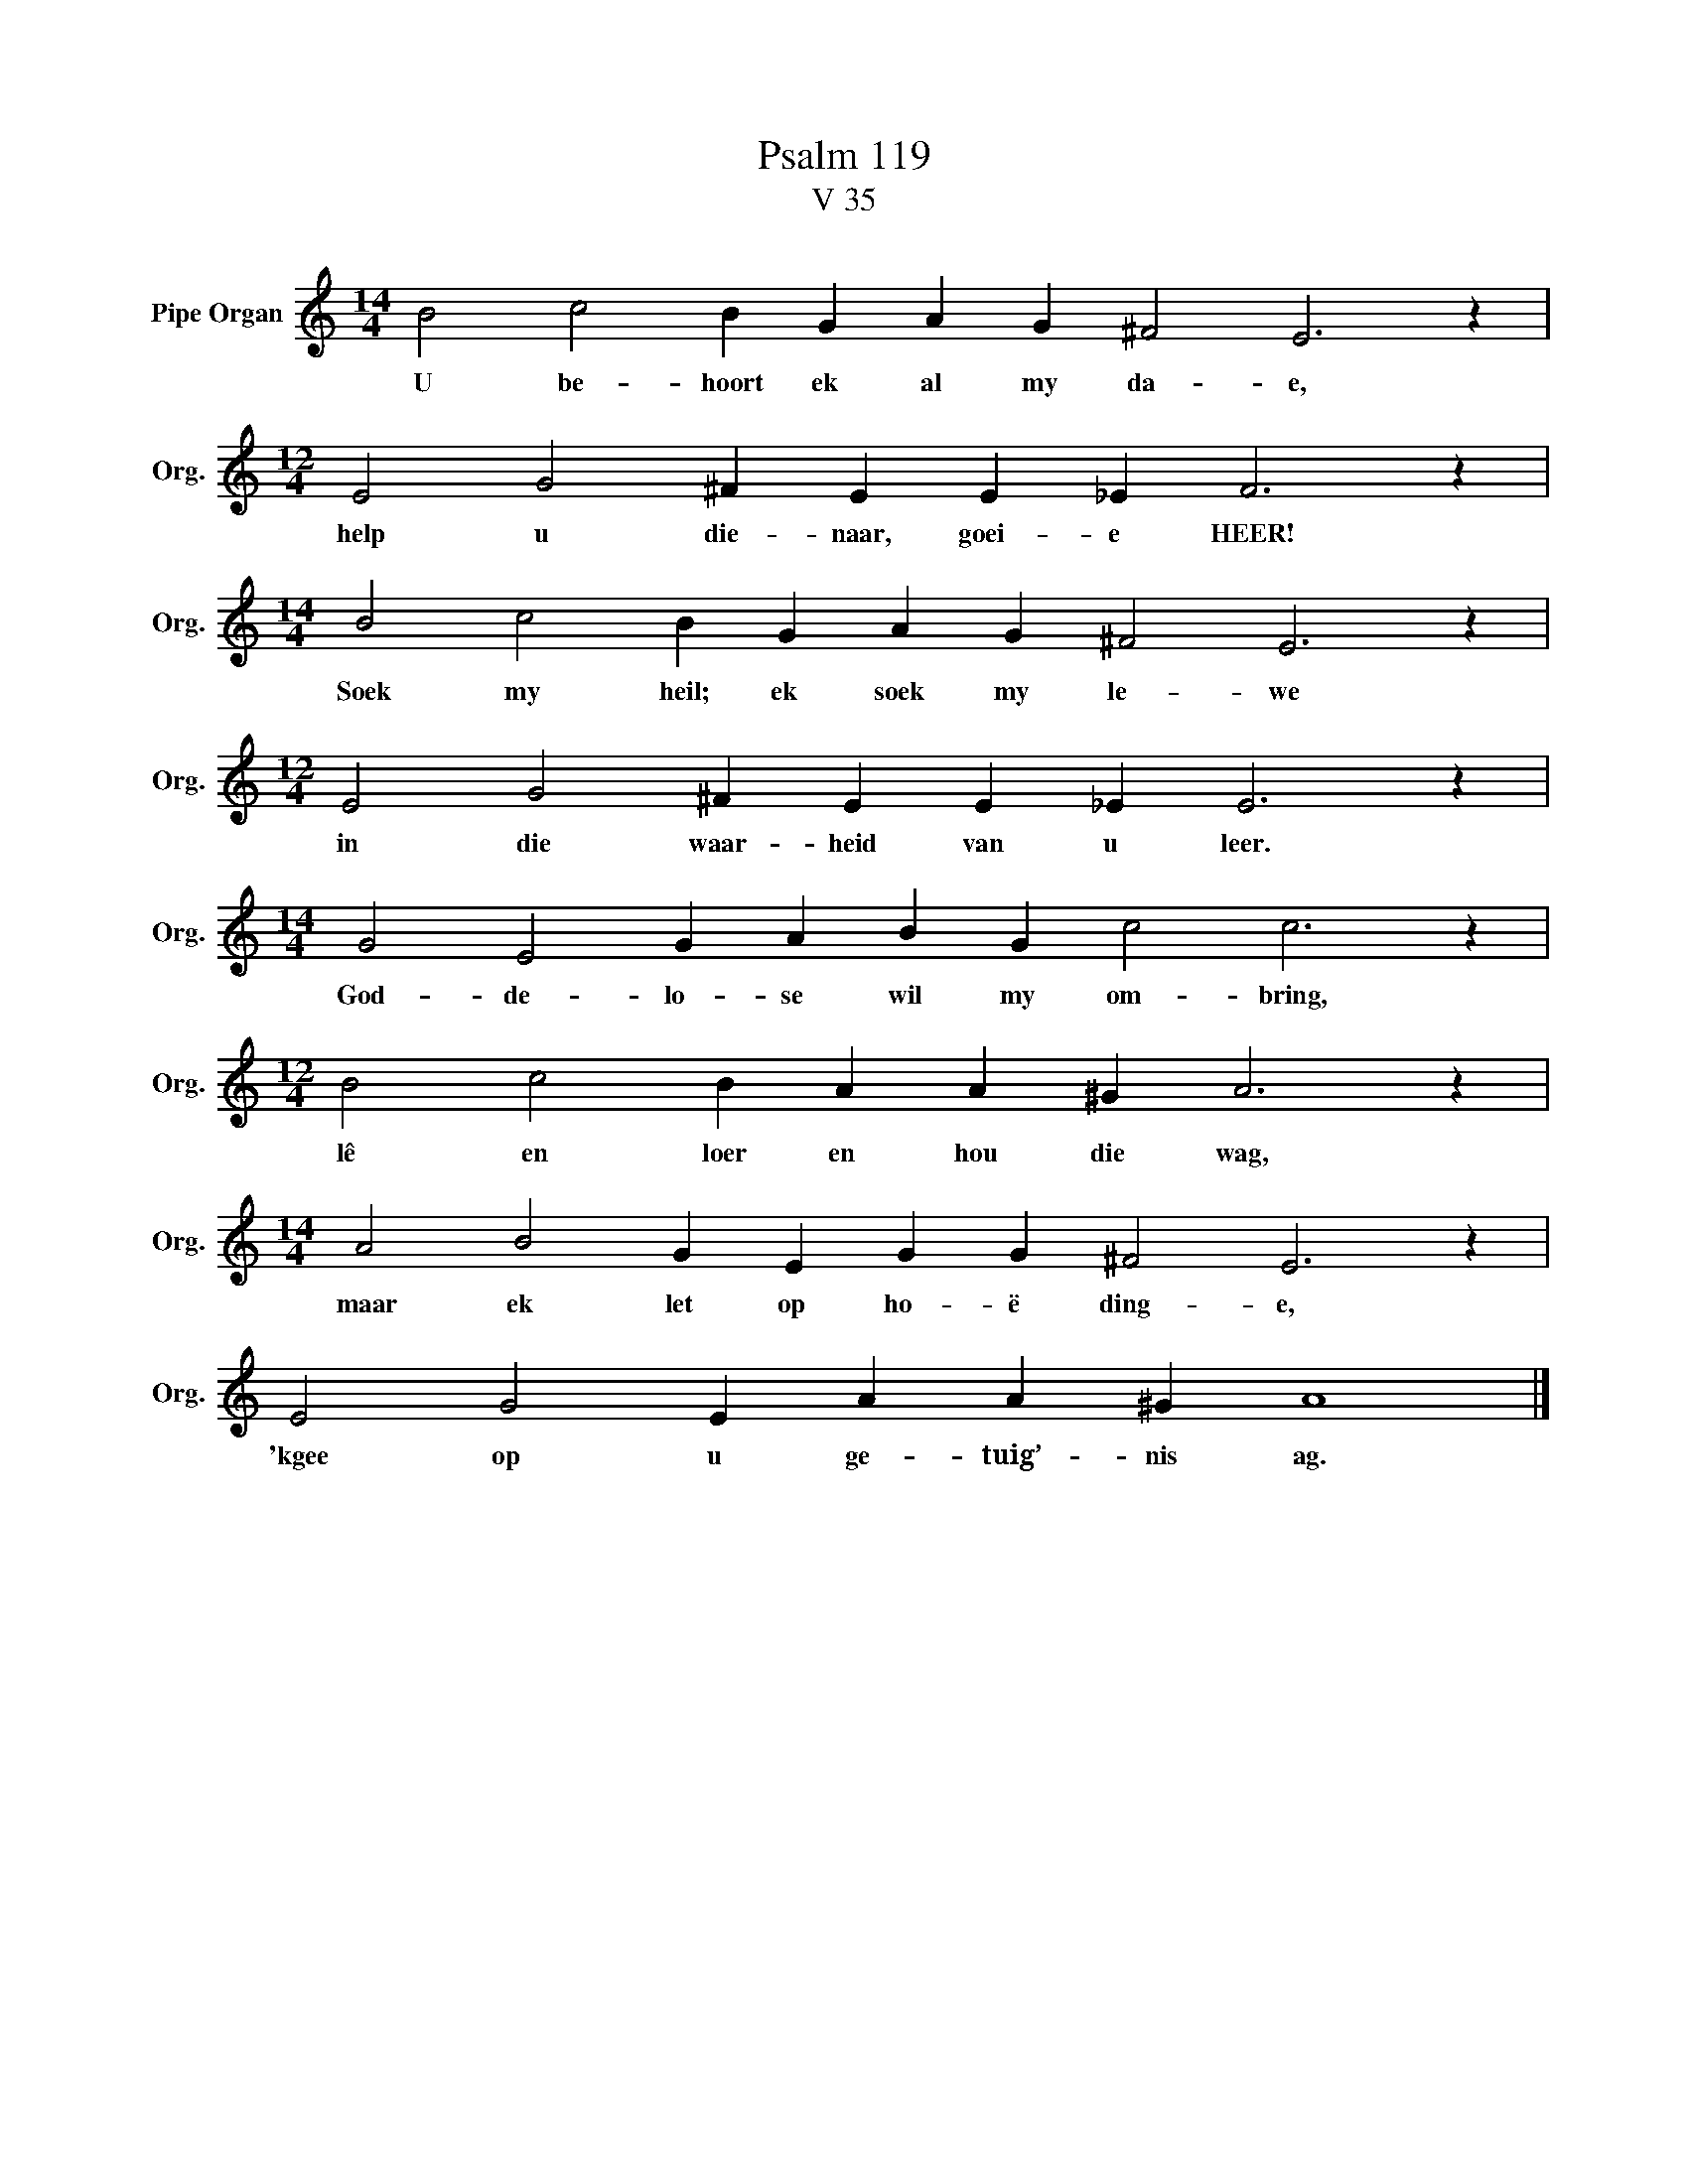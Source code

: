 X:1
T:Psalm 119
T:V 35
L:1/4
M:14/4
I:linebreak $
K:C
V:1 treble nm="Pipe Organ" snm="Org."
V:1
 B2 c2 B G A G ^F2 E3 z |$[M:12/4] E2 G2 ^F E E _E F3 z |$[M:14/4] B2 c2 B G A G ^F2 E3 z |$ %3
w: U be- hoort ek al my da- e,|help u die- naar, goei- e HEER!|Soek my heil; ek soek my le- we|
[M:12/4] E2 G2 ^F E E _E E3 z |$[M:14/4] G2 E2 G A B G c2 c3 z |$[M:12/4] B2 c2 B A A ^G A3 z |$ %6
w: in die waar- heid van u leer.|God- de- lo- se wil my om- bring,|lê en loer en hou die wag,|
[M:14/4] A2 B2 G E G G ^F2 E3 z |$ E2 G2 E A A ^G A4 |] %8
w: maar ek let op ho- ë ding- e,|'kgee op u ge- tuig’- nis ag.|

